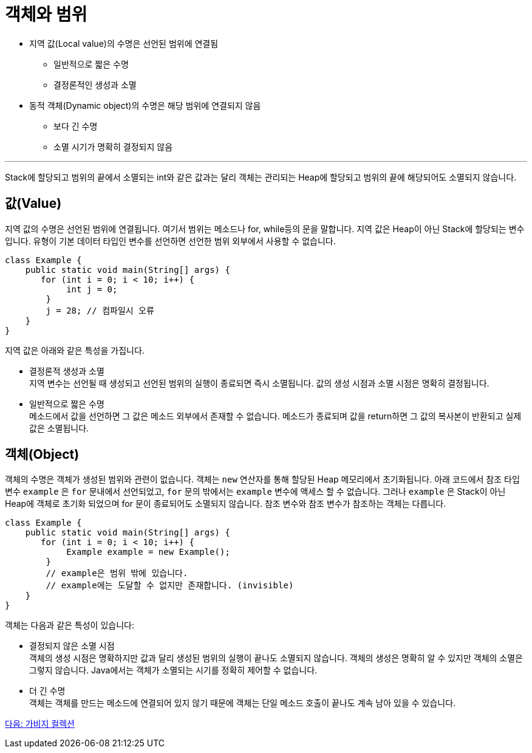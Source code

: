 = 객체와 범위

* 지역 값(Local value)의 수명은 선언된 범위에 연결됨
** 일반적으로 짧은 수명
** 결정론적인 생성과 소멸
* 동적 객체(Dynamic object)의 수명은 해당 범위에 연결되지 않음
** 보다 긴 수명
** 소멸 시기가 명확히 결정되지 않음

---

Stack에 할당되고 범위의 끝에서 소멸되는 int와 같은 값과는 달리 객체는 관리되는 Heap에 할당되고 범위의 끝에 해당되어도 소멸되지 않습니다.

== 값(Value)

지역 값의 수명은 선언된 범위에 연결됩니다. 여기서 범위는 메소드나 for, while등의 문을 말합니다. 지역 값은 Heap이 아닌 Stack에 할당되는 변수입니다. 유형이 기본 데이터 타입인 변수를 선언하면 선언한 범위 외부에서 사용할 수 없습니다. 

[source, java]
----
class Example {
    public static void main(String[] args) {
       for (int i = 0; i < 10; i++) {
            int j = 0;
        }
        j = 28;	// 컴파일시 오류
    }
}
----

지역 값은 아래와 같은 특성을 가집니다.

•	결정론적 생성과 소멸 +
지역 변수는 선언될 때 생성되고 선언된 범위의 실행이 종료되면 즉시 소멸됩니다. 값의 생성 시점과 소멸 시점은 명확히 결정됩니다. 
•	일반적으로 짧은 수명 +
메소드에서 값을 선언하면 그 값은 메소드 외부에서 존재할 수 없습니다. 메소드가 종료되며 값을 return하면 그 값의 복사본이 반환되고 실제 값은 소멸됩니다.

== 객체(Object)

객체의 수명은 객체가 생성된 범위와 관련이 없습니다. 객체는 `new` 연산자를 통해 할당된 Heap 메모리에서 초기화됩니다. 아래 코드에서 참조 타입 변수 `example` 은 `for` 문내에서 선언되었고, `for` 문의 밖에서는 `example` 변수에 액세스 할 수 없습니다. 그러나 `example` 은 Stack이 아닌 Heap에 객체로 초기화 되었으며 for 문이 종료되어도 소멸되지 않습니다. 참조 변수와 참조 변수가 참조하는 객체는 다릅니다.

[source, java]
----
class Example {
    public static void main(String[] args) {
       for (int i = 0; i < 10; i++) {
            Example example = new Example();
        }
        // example은 범위 밖에 있습니다.
        // example에는 도달할 수 없지만 존재합니다. (invisible)
    }
}
----

객체는 다음과 같은 특성이 있습니다:

•	결정되지 않은 소멸 시점 +
객체의 생성 시점은 명확하지만 값과 달리 생성된 범위의 실행이 끝나도 소멸되지 않습니다. 객체의 생성은 명확히 알 수 있지만 객체의 소멸은 그렇지 않습니다. Java에서는 객체가 소멸되는 시기를 정확히 제어할 수 없습니다.
•	더 긴 수명 +
객체는 객체를 만드는 메소드에 연결되어 있지 않기 때문에 객체는 단일 메소드 호출이 끝나도 계속 남아 있을 수 있습니다.

link:./16_garbage_collection.adoc[다음: 가비지 컬렉션]